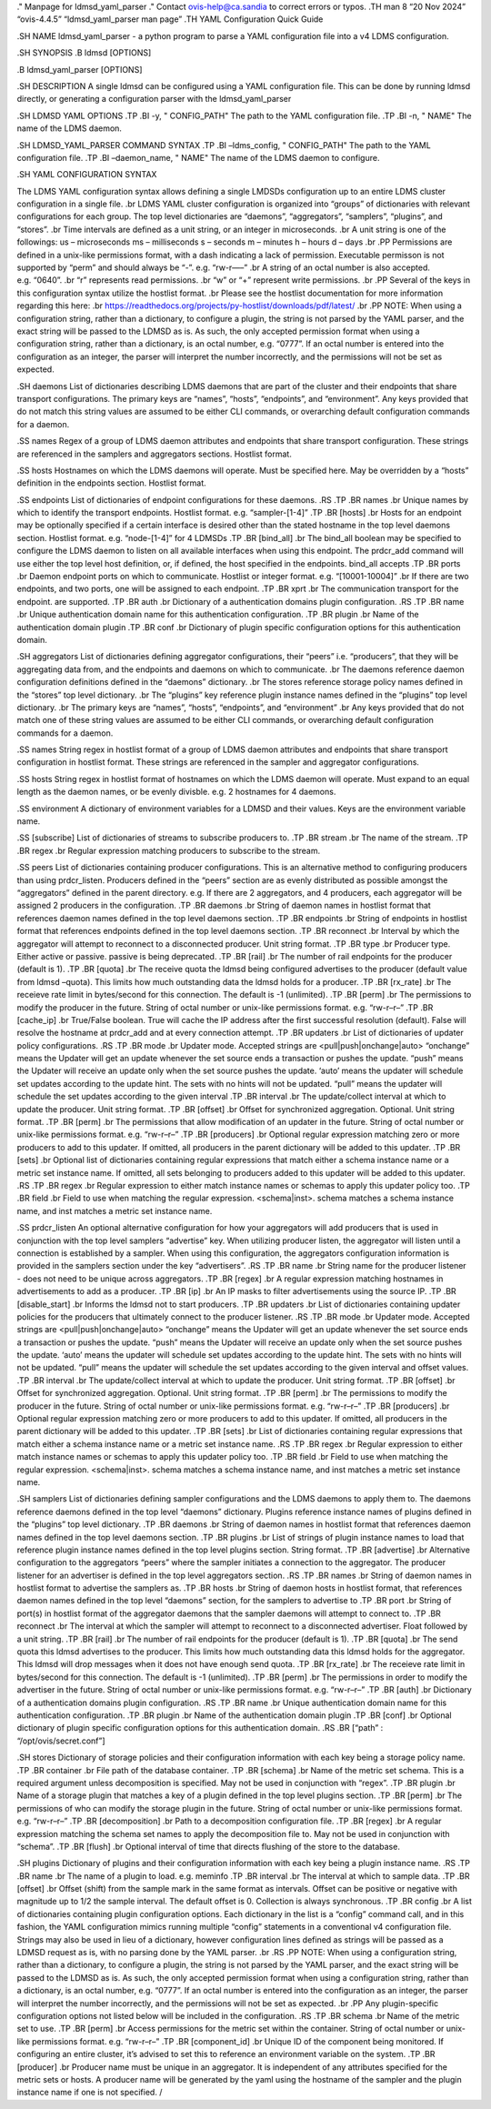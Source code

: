 ." Manpage for ldmsd_yaml_parser ." Contact ovis-help@ca.sandia to
correct errors or typos. .TH man 8 “20 Nov 2024” “ovis-4.4.5”
“ldmsd_yaml_parser man page” .TH YAML Configuration Quick Guide

.SH NAME ldmsd_yaml_parser - a python program to parse a YAML
configuration file into a v4 LDMS configuration.

.SH SYNOPSIS .B ldmsd [OPTIONS]

.B ldmsd_yaml_parser [OPTIONS]

.SH DESCRIPTION A single ldmsd can be configured using a YAML
configuration file. This can be done by running ldmsd directly, or
generating a configuration parser with the ldmsd_yaml_parser

.SH LDMSD YAML OPTIONS .TP .BI -y, " CONFIG_PATH" The path to the YAML
configuration file. .TP .BI -n, " NAME" The name of the LDMS daemon.

.SH LDMSD_YAML_PARSER COMMAND SYNTAX .TP .BI –ldms_config, "
CONFIG_PATH" The path to the YAML configuration file. .TP .BI
–daemon_name, " NAME" The name of the LDMS daemon to configure.

.SH YAML CONFIGURATION SYNTAX

The LDMS YAML configuration syntax allows defining a single LMDSDs
configuration up to an entire LDMS cluster configuration in a single
file. .br LDMS YAML cluster configuration is organized into “groups” of
dictionaries with relevant configurations for each group. The top level
dictionaries are “daemons”, “aggregators”, “samplers”, “plugins”, and
“stores”. .br Time intervals are defined as a unit string, or an integer
in microseconds. .br A unit string is one of the followings: us –
microseconds ms – milliseconds s – seconds m – minutes h – hours d –
days .br .PP Permissions are defined in a unix-like permissions format,
with a dash indicating a lack of permission. Executable permisson is not
supported by “perm” and should always be “-”. e.g. “rw-r—–” .br A string
of an octal number is also accepted. e.g. “0640”. .br “r” represents
read permissions. .br “w” or “+” represent write permissions. .br .PP
Several of the keys in this configuration syntax utilize the hostlist
format. .br Please see the hostlist documentation for more information
regarding this here: .br
https://readthedocs.org/projects/py-hostlist/downloads/pdf/latest/ .br
.PP NOTE: When using a configuration string, rather than a dictionary,
to configure a plugin, the string is not parsed by the YAML parser, and
the exact string will be passed to the LDMSD as is. As such, the only
accepted permission format when using a configuration string, rather
than a dictionary, is an octal number, e.g. “0777”. If an octal number
is entered into the configuration as an integer, the parser will
interpret the number incorrectly, and the permissions will not be set as
expected.

.SH daemons List of dictionaries describing LDMS daemons that are part
of the cluster and their endpoints that share transport configurations.
The primary keys are “names”, “hosts”, “endpoints”, and “environment”.
Any keys provided that do not match this string values are assumed to be
either CLI commands, or overarching default configuration commands for a
daemon.

.SS names Regex of a group of LDMS daemon attributes and endpoints that
share transport configuration. These strings are referenced in the
samplers and aggregators sections. Hostlist format.

.SS hosts Hostnames on which the LDMS daemons will operate. Must be
specified here. May be overridden by a “hosts” definition in the
endpoints section. Hostlist format.

.SS endpoints List of dictionaries of endpoint configurations for these
daemons. .RS .TP .BR names .br Unique names by which to identify the
transport endpoints. Hostlist format. e.g. “sampler-[1-4]” .TP .BR
[hosts] .br Hosts for an endpoint may be optionally specified if a
certain interface is desired other than the stated hostname in the top
level daemons section. Hostlist format. e.g. “node-[1-4]” for 4 LDMSDs
.TP .BR [bind_all] .br The bind_all boolean may be specified to
configure the LDMS daemon to listen on all available interfaces when
using this endpoint. The prdcr_add command will use either the top level
host definition, or, if defined, the host specified in the endpoints.
bind_all accepts .TP .BR ports .br Daemon endpoint ports on which to
communicate. Hostlist or integer format. e.g. “[10001-10004]” .br If
there are two endpoints, and two ports, one will be assigned to each
endpoint. .TP .BR xprt .br The communication transport for the endpoint.
are supported. .TP .BR auth .br Dictionary of a authentication domains
plugin configuration. .RS .TP .BR name .br Unique authentication domain
name for this authentication configuration. .TP .BR plugin .br Name of
the authentication domain plugin .TP .BR conf .br Dictionary of plugin
specific configuration options for this authentication domain.

.SH aggregators List of dictionaries defining aggregator configurations,
their “peers” i.e. “producers”, that they will be aggregating data from,
and the endpoints and daemons on which to communicate. .br The daemons
reference daemon configuration definitions defined in the “daemons”
dictionary. .br The stores reference storage policy names defined in the
“stores” top level dictionary. .br The “plugins” key reference plugin
instance names defined in the “plugins” top level dictionary. .br The
primary keys are “names”, “hosts”, “endpoints”, and “environment” .br
Any keys provided that do not match one of these string values are
assumed to be either CLI commands, or overarching default configuration
commands for a daemon.

.SS names String regex in hostlist format of a group of LDMS daemon
attributes and endpoints that share transport configuration in hostlist
format. These strings are referenced in the sampler and aggregator
configurations.

.SS hosts String regex in hostlist format of hostnames on which the LDMS
daemon will operate. Must expand to an equal length as the daemon names,
or be evenly divisble. e.g. 2 hostnames for 4 daemons.

.SS environment A dictionary of environment variables for a LDMSD and
their values. Keys are the environment variable name.

.SS [subscribe] List of dictionaries of streams to subscribe producers
to. .TP .BR stream .br The name of the stream. .TP .BR regex .br Regular
expression matching producers to subscribe to the stream.

.SS peers List of dictionaries containing producer configurations. This
is an alternative method to configuring producers than using
prdcr_listen. Producers defined in the “peers” section are as evenly
distributed as possible amongst the “aggregators” defined in the parent
directory. e.g. If there are 2 aggregators, and 4 producers, each
aggregator will be assigned 2 producers in the configuration. .TP .BR
daemons .br String of daemon names in hostlist format that references
daemon names defined in the top level daemons section. .TP .BR endpoints
.br String of endpoints in hostlist format that references endpoints
defined in the top level daemons section. .TP .BR reconnect .br Interval
by which the aggregator will attempt to reconnect to a disconnected
producer. Unit string format. .TP .BR type .br Producer type. Either
active or passive. passive is being deprecated. .TP .BR [rail] .br The
number of rail endpoints for the producer (default is 1). .TP .BR
[quota] .br The receive quota the ldmsd being configured advertises to
the producer (default value from ldmsd –quota). This limits how much
outstanding data the ldmsd holds for a producer. .TP .BR [rx_rate] .br
The receieve rate limit in bytes/second for this connection. The default
is -1 (unlimited). .TP .BR [perm] .br The permissions to modify the
producer in the future. String of octal number or unix-like permissions
format. e.g. “rw-r–r–” .TP .BR [cache_ip] .br True/False boolean. True
will cache the IP address after the first successful resolution
(default). False will resolve the hostname at prdcr_add and at every
connection attempt. .TP .BR updaters .br List of dictionaries of updater
policy configurations. .RS .TP .BR mode .br Updater mode. Accepted
strings are <pull|push|onchange|auto> “onchange” means the Updater will
get an update whenever the set source ends a transaction or pushes the
update. “push” means the Updater will receive an update only when the
set source pushes the update. ‘auto’ means the updater will schedule set
updates according to the update hint. The sets with no hints will not be
updated. “pull” means the updater will schedule the set updates
according to the given interval .TP .BR interval .br The update/collect
interval at which to update the producer. Unit string format. .TP .BR
[offset] .br Offset for synchronized aggregation. Optional. Unit string
format. .TP .BR [perm] .br The permissions that allow modification of an
updater in the future. String of octal number or unix-like permissions
format. e.g. “rw-r–r–” .TP .BR [producers] .br Optional regular
expression matching zero or more producers to add to this updater. If
omitted, all producers in the parent dictionary will be added to this
updater. .TP .BR [sets] .br Optional list of dictionaries containing
regular expressions that match either a schema instance name or a metric
set instance name. If omitted, all sets belonging to producers added to
this updater will be added to this updater. .RS .TP .BR regex .br
Regular expression to either match instance names or schemas to apply
this updater policy too. .TP .BR field .br Field to use when matching
the regular expression. <schema|inst>. schema matches a schema instance
name, and inst matches a metric set instance name.

.SS prdcr_listen An optional alternative configuration for how your
aggregators will add producers that is used in conjunction with the top
level samplers “advertise” key. When utilizing producer listen, the
aggregator will listen until a connection is established by a sampler.
When using this configuration, the aggregators configuration information
is provided in the samplers section under the key “advertisers”. .RS .TP
.BR name .br String name for the producer listener - does not need to be
unique across aggregators. .TP .BR [regex] .br A regular expression
matching hostnames in advertisements to add as a producer. .TP .BR [ip]
.br An IP masks to filter advertisements using the source IP. .TP .BR
[disable_start] .br Informs the ldmsd not to start producers. .TP .BR
updaters .br List of dictionaries containing updater policies for the
producers that ultimately connect to the producer listener. .RS .TP .BR
mode .br Updater mode. Accepted strings are <pull|push|onchange|auto>
“onchange” means the Updater will get an update whenever the set source
ends a transaction or pushes the update. “push” means the Updater will
receive an update only when the set source pushes the update. ‘auto’
means the updater will schedule set updates according to the update
hint. The sets with no hints will not be updated. “pull” means the
updater will schedule the set updates according to the given interval
and offset values. .TP .BR interval .br The update/collect interval at
which to update the producer. Unit string format. .TP .BR [offset] .br
Offset for synchronized aggregation. Optional. Unit string format. .TP
.BR [perm] .br The permissions to modify the producer in the future.
String of octal number or unix-like permissions format. e.g. “rw-r–r–”
.TP .BR [producers] .br Optional regular expression matching zero or
more producers to add to this updater. If omitted, all producers in the
parent dictionary will be added to this updater. .TP .BR [sets] .br List
of dictionaries containing regular expressions that match either a
schema instance name or a metric set instance name. .RS .TP .BR regex
.br Regular expression to either match instance names or schemas to
apply this updater policy too. .TP .BR field .br Field to use when
matching the regular expression. <schema|inst>. schema matches a schema
instance name, and inst matches a metric set instance name.

.SH samplers List of dictionaries defining sampler configurations and
the LDMS daemons to apply them to. The daemons reference daemons defined
in the top level “daemons” dictionary. Plugins reference instance names
of plugins defined in the “plugins” top level dictionary. .TP .BR
daemons .br String of daemon names in hostlist format that references
daemon names defined in the top level daemons section. .TP .BR plugins
.br List of strings of plugin instance names to load that reference
plugin instance names defined in the top level plugins section. String
format. .TP .BR [advertise] .br Alternative configuration to the
aggregators “peers” where the sampler initiates a connection to the
aggregator. The producer listener for an advertiser is defined in the
top level aggregators section. .RS .TP .BR names .br String of daemon
names in hostlist format to advertise the samplers as. .TP .BR hosts .br
String of daemon hosts in hostlist format, that references daemon names
defined in the top level “daemons” section, for the samplers to
advertise to .TP .BR port .br String of port(s) in hostlist format of
the aggregator daemons that the sampler daemons will attempt to connect
to. .TP .BR reconnect .br The interval at which the sampler will attempt
to reconnect to a disconnected advertiser. Float followed by a unit
string. .TP .BR [rail] .br The number of rail endpoints for the producer
(default is 1). .TP .BR [quota] .br The send quota this ldmsd advertises
to the producer. This limits how much outstanding data this ldmsd holds
for the aggregator. This ldmsd will drop messages when it does not have
enough send quota. .TP .BR [rx_rate] .br The receieve rate limit in
bytes/second for this connection. The default is -1 (unlimited). .TP .BR
[perm] .br The permissions in order to modify the advertiser in the
future. String of octal number or unix-like permissions format.
e.g. “rw-r–r–” .TP .BR [auth] .br Dictionary of a authentication domains
plugin configuration. .RS .TP .BR name .br Unique authentication domain
name for this authentication configuration. .TP .BR plugin .br Name of
the authentication domain plugin .TP .BR [conf] .br Optional dictionary
of plugin specific configuration options for this authentication domain.
.RS .BR [“path” : “/opt/ovis/secret.conf”]

.SH stores Dictionary of storage policies and their configuration
information with each key being a storage policy name. .TP .BR container
.br File path of the database container. .TP .BR [schema] .br Name of
the metric set schema. This is a required argument unless decomposition
is specified. May not be used in conjunction with “regex”. .TP .BR
plugin .br Name of a storage plugin that matches a key of a plugin
defined in the top level plugins section. .TP .BR [perm] .br The
permissions of who can modify the storage plugin in the future. String
of octal number or unix-like permissions format. e.g. “rw-r–r–” .TP .BR
[decomposition] .br Path to a decomposition configuration file. .TP .BR
[regex] .br A regular expression matching the schema set names to apply
the decomposition file to. May not be used in conjunction with “schema”.
.TP .BR [flush] .br Optional interval of time that directs flushing of
the store to the database.

.SH plugins Dictionary of plugins and their configuration information
with each key being a plugin instance name. .RS .TP .BR name .br The
name of a plugin to load. e.g. meminfo .TP .BR interval .br The interval
at which to sample data. .TP .BR [offset] .br Offset (shift) from the
sample mark in the same format as intervals. Offset can be positive or
negative with magnitude up to 1/2 the sample interval. The default
offset is 0. Collection is always synchronous. .TP .BR config .br A list
of dictionaries containing plugin configuration options. Each dictionary
in the list is a “config” command call, and in this fashion, the YAML
configuration mimics running multiple “config” statements in a
conventional v4 configuration file. Strings may also be used in lieu of
a dictionary, however configuration lines defined as strings will be
passed as a LDMSD request as is, with no parsing done by the YAML
parser. .br .RS .PP NOTE: When using a configuration string, rather than
a dictionary, to configure a plugin, the string is not parsed by the
YAML parser, and the exact string will be passed to the LDMSD as is. As
such, the only accepted permission format when using a configuration
string, rather than a dictionary, is an octal number, e.g. “0777”. If an
octal number is entered into the configuration as an integer, the parser
will interpret the number incorrectly, and the permissions will not be
set as expected. .br .PP Any plugin-specific configuration options not
listed below will be included in the configuration. .RS .TP .BR schema
.br Name of the metric set to use. .TP .BR [perm] .br Access permissions
for the metric set within the container. String of octal number or
unix-like permissions format. e.g. “rw-r–r–” .TP .BR [component_id] .br
Unique ID of the component being monitored. If configuring an entire
cluster, it’s advised to set this to reference an environment variable
on the system. .TP .BR [producer] .br Producer name must be unique in an
aggregator. It is independent of any attributes specified for the metric
sets or hosts. A producer name will be generated by the yaml using the
hostname of the sampler and the plugin instance name if one is not
specified. /
